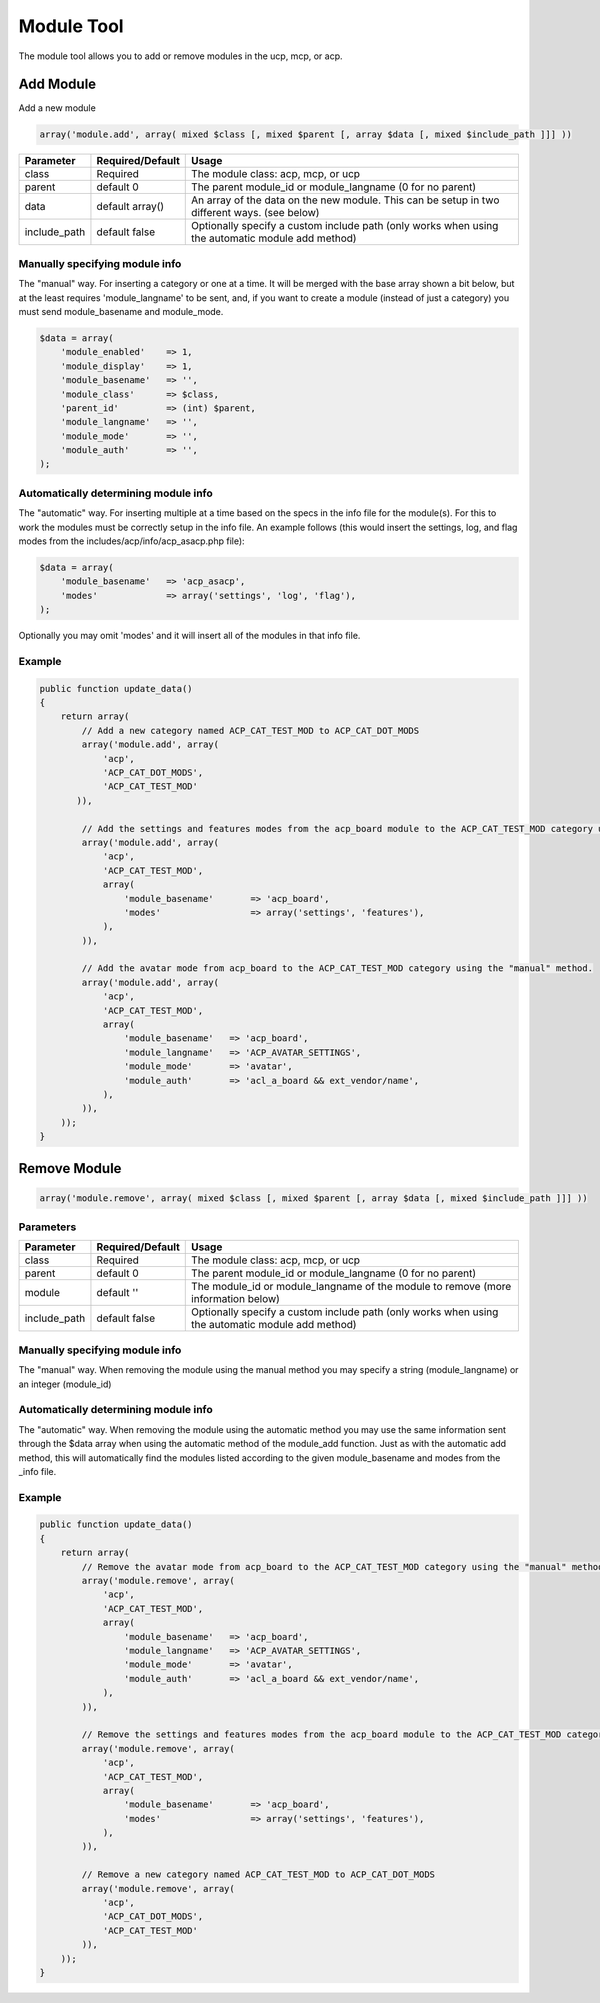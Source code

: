 ===========
Module Tool
===========

The module tool allows you to add or remove modules in the ucp, mcp, or acp.

Add Module
==========

Add a new module

.. code-block:: php

    array('module.add', array( mixed $class [, mixed $parent [, array $data [, mixed $include_path ]]] ))

+--------------+------------------+--------------------------------------------------------------------------------------------------+
| Parameter    | Required/Default | Usage                                                                                            |
+==============+==================+==================================================================================================+
| class        | Required         | The module class: acp, mcp, or ucp                                                               |
+--------------+------------------+--------------------------------------------------------------------------------------------------+
| parent       | default 0        | The parent module_id or module_langname (0 for no parent)                                        |
+--------------+------------------+--------------------------------------------------------------------------------------------------+
| data         | default array()  | An array of the data on the new module. This can be setup in two different ways. (see below)     |
+--------------+------------------+--------------------------------------------------------------------------------------------------+
| include_path | default false    | Optionally specify a custom include path (only works when using the automatic module add method) |
+--------------+------------------+--------------------------------------------------------------------------------------------------+

Manually specifying module info
-------------------------------

The "manual" way. For inserting a category or one at a time. It will be
merged with the base array shown a bit below, but at the least requires
'module_langname' to be sent, and, if you want to create a module (instead of
just a category) you must send module_basename and module_mode.

.. code-block:: php

    $data = array(
        'module_enabled'    => 1,
        'module_display'    => 1,
        'module_basename'   => '',
        'module_class'      => $class,
        'parent_id'         => (int) $parent,
        'module_langname'   => '',
        'module_mode'       => '',
        'module_auth'       => '',
    );

Automatically determining module info
-------------------------------------

The "automatic" way. For inserting multiple at a time based on the specs in
the info file for the module(s). For this to work the modules must be
correctly setup in the info file. An example follows (this would insert the
settings, log, and flag modes from the includes/acp/info/acp_asacp.php file):

.. code-block:: php

    $data = array(
        'module_basename'   => 'acp_asacp',
        'modes'             => array('settings', 'log', 'flag'),
    );

Optionally you may omit 'modes' and it will insert all of the modules in that
info file.

Example
-------


.. code-block:: php

    public function update_data()
    {
        return array(
            // Add a new category named ACP_CAT_TEST_MOD to ACP_CAT_DOT_MODS
            array('module.add', array(
                'acp',
                'ACP_CAT_DOT_MODS',
                'ACP_CAT_TEST_MOD'
           )),

            // Add the settings and features modes from the acp_board module to the ACP_CAT_TEST_MOD category using the "automatic" method.
            array('module.add', array(
                'acp',
                'ACP_CAT_TEST_MOD',
                array(
                    'module_basename'       => 'acp_board',
                    'modes'                 => array('settings', 'features'),
                ),
            )),

            // Add the avatar mode from acp_board to the ACP_CAT_TEST_MOD category using the "manual" method.
            array('module.add', array(
                'acp',
                'ACP_CAT_TEST_MOD',
                array(
                    'module_basename'   => 'acp_board',
                    'module_langname'   => 'ACP_AVATAR_SETTINGS',
                    'module_mode'       => 'avatar',
                    'module_auth'       => 'acl_a_board && ext_vendor/name',
                ),
            )),
        ));
    }

Remove Module
=============


.. code-block:: php

    array('module.remove', array( mixed $class [, mixed $parent [, array $data [, mixed $include_path ]]] ))

Parameters
----------
+--------------+------------------+--------------------------------------------------------------------------------------------------+
| Parameter    | Required/Default | Usage                                                                                            |
+==============+==================+==================================================================================================+
| class        | Required         | The module class: acp, mcp, or ucp                                                               |
+--------------+------------------+--------------------------------------------------------------------------------------------------+
| parent       | default 0        | The parent module_id or module_langname (0 for no parent)                                        |
+--------------+------------------+--------------------------------------------------------------------------------------------------+
| module       | default ''       | The module_id or module_langname of the module to remove (more information below)                |
+--------------+------------------+--------------------------------------------------------------------------------------------------+
| include_path | default false    | Optionally specify a custom include path (only works when using the automatic module add method) |
+--------------+------------------+--------------------------------------------------------------------------------------------------+

Manually specifying module info
-------------------------------
The "manual" way. When removing the module using the manual method you may
specify a string (module_langname) or an integer (module_id)

Automatically determining module info
-------------------------------------

The "automatic" way. When removing the module using the automatic method you
may use the same information sent through the $data array when using the
automatic method of the module_add function. Just as with the automatic add
method, this will automatically find the modules listed according to the given
module_basename and modes from the _info file.

Example
-------

.. code-block:: php

    public function update_data()
    {
        return array(
            // Remove the avatar mode from acp_board to the ACP_CAT_TEST_MOD category using the "manual" method.
            array('module.remove', array(
                'acp',
                'ACP_CAT_TEST_MOD',
                array(
                    'module_basename'   => 'acp_board',
                    'module_langname'   => 'ACP_AVATAR_SETTINGS',
                    'module_mode'       => 'avatar',
                    'module_auth'       => 'acl_a_board && ext_vendor/name',
                ),
            )),

            // Remove the settings and features modes from the acp_board module to the ACP_CAT_TEST_MOD category using the "automatic" method.
            array('module.remove', array(
                'acp',
                'ACP_CAT_TEST_MOD',
                array(
                    'module_basename'       => 'acp_board',
                    'modes'                 => array('settings', 'features'),
                ),
            )),

            // Remove a new category named ACP_CAT_TEST_MOD to ACP_CAT_DOT_MODS
            array('module.remove', array(
                'acp',
                'ACP_CAT_DOT_MODS',
                'ACP_CAT_TEST_MOD'
            )),
        ));
    }
